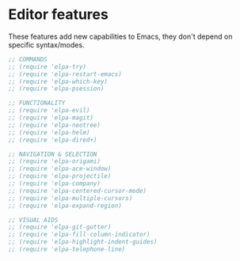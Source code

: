 * Editor features
These features add new capabilities to Emacs, they don't depend on specific syntax/modes.

#+BEGIN_SRC emacs-lisp
;; COMMANDS
;; (require 'elpa-try)
;; (require 'elpa-restart-emacs)
;; (require 'elpa-which-key)
;; (require 'elpa-psession)

;; FUNCTIONALITY
;; (require 'elpa-evil)
;; (require 'elpa-magit)
;; (require 'elpa-neotree)
;; (require 'elpa-helm)
;; (require 'elpa-dired+)

;; NAVIGATION & SELECTION
;; (require 'elpa-origami)
;; (require 'elpa-ace-window)
;; (require 'elpa-projectile)
;; (require 'elpa-company)
;; (require 'elpa-centered-cursor-mode)
;; (require 'elpa-multiple-cursors)
;; (require 'elpa-expand-region)

;; VISUAL AIDS
;; (require 'elpa-git-gutter)
;; (require 'elpa-fill-column-indicator)
;; (require 'elpa-highlight-indent-guides)
;; (require 'elpa-telephone-line)
#+END_SRC
